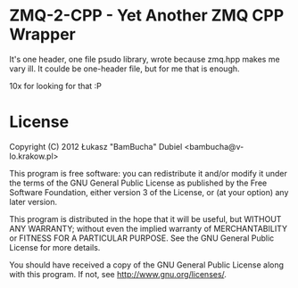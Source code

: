 
* ZMQ-2-CPP - Yet Another ZMQ CPP Wrapper

It's one header, one file psudo library, wrote because zmq.hpp makes me vary ill.
It coulde be one-header file, but for me that is enough.

10x for looking for that :P

* License


    Copyright (C) 2012 Łukasz "BamBucha" Dubiel <bambucha@v-lo.krakow.pl>

    This program is free software: you can redistribute it and/or modify
    it under the terms of the GNU General Public License as published by
    the Free Software Foundation, either version 3 of the License, or
    (at your option) any later version.

    This program is distributed in the hope that it will be useful,
    but WITHOUT ANY WARRANTY; without even the implied warranty of
    MERCHANTABILITY or FITNESS FOR A PARTICULAR PURPOSE.  See the
    GNU General Public License for more details.

    You should have received a copy of the GNU General Public License
    along with this program.  If not, see <http://www.gnu.org/licenses/>.
